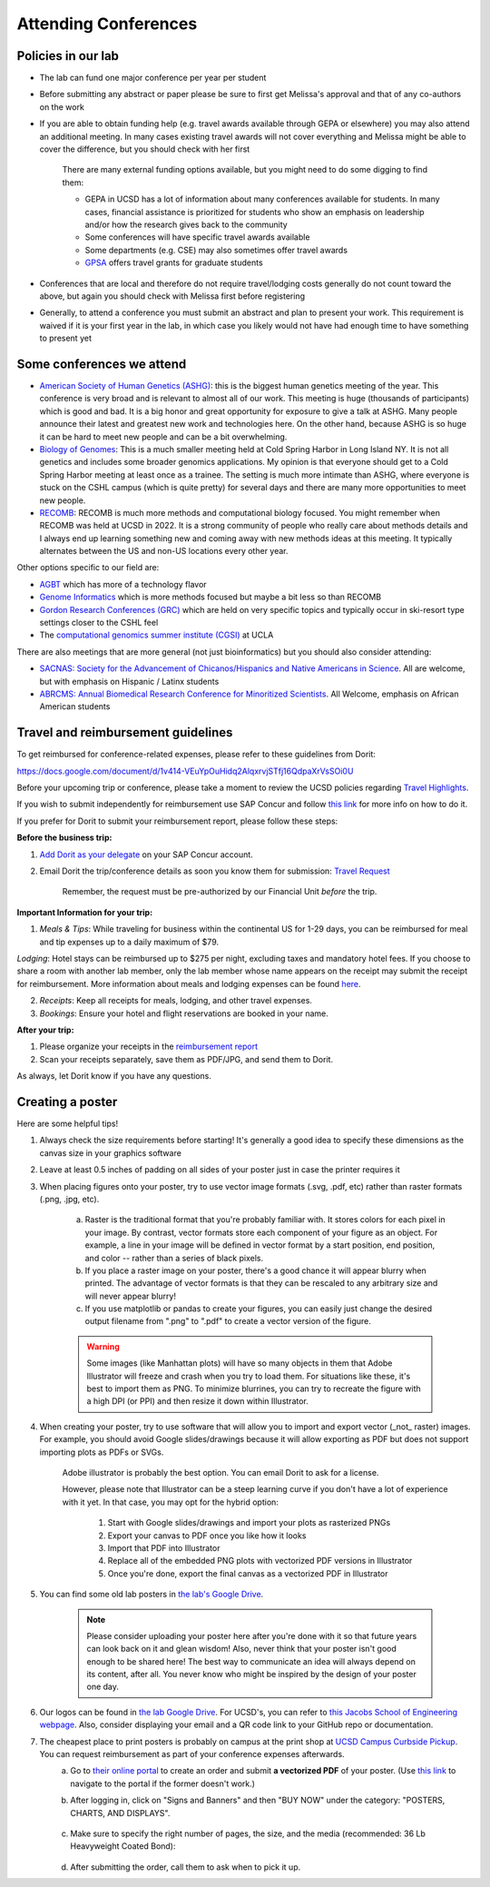 .. _conferences:

Attending Conferences
=====================

Policies in our lab
~~~~~~~~~~~~~~~~~~~
* The lab can fund one major conference per year per student
* Before submitting any abstract or paper please be sure to first get Melissa's approval and that of any co-authors on the work
* If you are able to obtain funding help (e.g. travel awards available through GEPA or elsewhere) you may also attend an additional meeting. In many cases existing travel awards will not cover everything and Melissa might be able to cover the difference, but you should check with her first

    There are many external funding options available, but you might need to do some digging to find them:

    * GEPA in UCSD has a lot of information about many conferences available for students. In many cases, financial assistance is prioritized for students who show an emphasis on leadership and/or how the research gives back to the community
    * Some conferences will have specific travel awards available
    * Some departments (e.g. CSE) may also sometimes offer travel awards
    * `GPSA <https://gpsa.ucsd.edu/grad-resources/funding/travel-grants.html>`_ offers travel grants for graduate students

* Conferences that are local and therefore do not require travel/lodging costs generally do not count toward the above, but again you should check with Melissa first before registering
* Generally, to attend a conference you must submit an abstract and plan to present your work. This requirement is waived if it is your first year in the lab, in which case you likely would not have had enough time to have something to present yet

Some conferences we attend
~~~~~~~~~~~~~~~~~~~~~~~~~~
* `American Society of Human Genetics (ASHG) <https://www.ashg.org/meetings>`_: this is the biggest human genetics meeting of the year. This conference is very broad and is relevant to almost all of our work. This meeting is huge (thousands of participants) which is good and bad. It is a big honor and great opportunity for exposure to give a talk at ASHG. Many people announce their latest and greatest new work and technologies here. On the other hand, because ASHG is so huge it can be hard to meet new people and can be a bit overwhelming.
* `Biology of Genomes <https://meetings.cshl.edu/meetings.aspx?meet=GENOME>`_: This is a much smaller meeting held at Cold Spring Harbor in Long Island NY. It is not all genetics and includes some broader genomics applications. My opinion is that everyone should get to a Cold Spring Harbor meeting at least once as a trainee. The setting is much more intimate than ASHG, where everyone is stuck on the CSHL campus (which is quite pretty) for several days and there are many more opportunities to meet new people.
* `RECOMB <https://recomb.org>`_: RECOMB is much more methods and computational biology focused. You might remember when RECOMB was held at UCSD in 2022. It is a strong community of people who really care about methods details and I always end up learning something new and coming away with new methods ideas at this meeting. It typically alternates between the US and non-US locations every other year.

Other options specific to our field are:

* `AGBT <https://www.agbt.org/events/general-meeting>`_ which has more of a technology flavor
* `Genome Informatics <https://meetings.cshl.edu/meetings.aspx?meet=info>`_ which is more methods focused but maybe a bit less so than RECOMB
* `Gordon Research Conferences (GRC) <https://www.grc.org>`_ which are held on very specific topics and typically occur in ski-resort type settings closer to the CSHL feel
* The `computational genomics summer institute (CGSI) <http://computationalgenomics.bioinformatics.ucla.edu>`_ at UCLA

There are also meetings that are more general (not just bioinformatics) but you should also consider attending:

* `SACNAS: Society for the Advancement of Chicanos/Hispanics and Native Americans in Science <https://projects.iq.harvard.edu/sacnasharvard/what-sacnas>`_. All are welcome, but with emphasis on Hispanic / Latinx students
* `ABRCMS: Annual Biomedical Research Conference for Minoritized Scientists <https://www.abrcms.org>`_. All Welcome, emphasis on African American students

Travel and reimbursement guidelines
~~~~~~~~~~~~~~~~~~~~~~~~~~~~~~~~~~~
To get reimbursed for conference-related expenses, please refer to these guidelines from Dorit:

https://docs.google.com/document/d/1v414-VEuYpOuHidq2AlqxrvjSTfj16QdpaXrVsSOi0U

Before your upcoming trip or conference, please take a moment to review the UCSD policies regarding `Travel Highlights <https://blink.ucsd.edu/travel/_files/TravelPolicyHighlights.pdf>`_.

If you wish to submit independently for reimbursement use SAP Concur and follow `this link <https://support.ucsd.edu/services?id=kb_article_view&sysparm_article=KB0032014>`_ for more info on how to do it.

If you prefer for Dorit to submit your reimbursement report, please follow these steps:

**Before the business trip:**

1. `Add Dorit as your delegate <https://support.ucsd.edu/finance?id=kb_article_view&sys_kb_id=287c8670dba5d8104cd8f06e0f9619d1>`_ on your SAP Concur account. 

2. Email Dorit the trip/conference details as soon you know them for submission: `Travel Request <https://support.ucsd.edu/finance?id=kb_article_view&sysparm_article=KB0032013&sys_kb_id=0edbfb231b2c711048e9cae5604bcb98&table=kb_knowledge>`_

    Remember, the request must be pre-authorized by our Financial Unit *before* the trip.

**Important Information for your trip:**

1. *Meals & Tips*: While traveling for business within the continental US for 1-29 days, you can be reimbursed for meal and tip expenses up to a daily maximum of $79.

*Lodging*: Hotel stays can be reimbursed up to $275 per night, excluding taxes and mandatory hotel fees. If you choose to share a room with another lab member, only the lab member whose name appears on the receipt may submit the receipt for reimbursement. More information about meals and lodging expenses can be found `here <https://blink.ucsd.edu/travel/travel-policy/meals-lodging/index.html>`_.

2. *Receipts*: Keep all receipts for meals, lodging, and other travel expenses.

3. *Bookings*: Ensure your hotel and flight reservations are booked in your name.

**After your trip:**

1. Please organize your receipts in the `reimbursement report <https://docs.google.com/spreadsheets/d/1gJxdq_XuJDynoe1ogz0oXi4LKm_Wp4tgGrSjdEPevM0>`_

2. Scan your receipts separately, save them as PDF/JPG, and send them to Dorit.

As always, let Dorit know if you have any questions.


Creating a poster
~~~~~~~~~~~~~~~~~
Here are some helpful tips!

1. Always check the size requirements before starting! It's generally a good idea to specify these dimensions as the canvas size in your graphics software
2. Leave at least 0.5 inches of padding on all sides of your poster just in case the printer requires it
3. When placing figures onto your poster, try to use vector image formats (.svg, .pdf, etc) rather than raster formats (.png, .jpg, etc).

    .. figure:: https://github.com/gymrek-lab/gymreklab.github.io/assets/23412689/4f1a241a-f47f-4702-8719-76026161f31c
        :alt: Raster vs vector images
        :align: center
        :width: 400px

    a. Raster is the traditional format that you're probably familiar with. It stores colors for each pixel in your image. By contrast, vector formats store each component of your figure as an object. For example, a line in your image will be defined in vector format by a start position, end position, and color -- rather than a series of black pixels.
    b. If you place a raster image on your poster, there's a good chance it will appear blurry when printed. The advantage of vector formats is that they can be rescaled to any arbitrary size and will never appear blurry!
    c. If you use matplotlib or pandas to create your figures, you can easily just change the desired output filename from ".png" to ".pdf" to create a vector version of the figure.

    .. warning::
        Some images (like Manhattan plots) will have so many objects in them that Adobe Illustrator will freeze and crash when you try to load them. For situations like these, it's best to import them as PNG. To minimize blurrines, you can try to recreate the figure with a high DPI (or PPI) and then resize it down within Illustrator.

4. When creating your poster, try to use software that will allow you to import and export vector (_not_ raster) images. For example, you should avoid Google slides/drawings because it will allow exporting as PDF but does not support importing plots as PDFs or SVGs.
    
    Adobe illustrator is probably the best option. You can email Dorit to ask for a license.
    
    However, please note that Illustrator can be a steep learning curve if you don't have a lot of experience with it yet. In that case, you may opt for the hybrid option:

        1. Start with Google slides/drawings and import your plots as rasterized PNGs
        2. Export your canvas to PDF once you like how it looks
        3. Import that PDF into Illustrator
        4. Replace all of the embedded PNG plots with vectorized PDF versions in Illustrator
        5. Once you're done, export the final canvas as a vectorized PDF in Illustrator

5. You can find some old lab posters in `the lab's Google Drive <https://drive.google.com/drive/folders/1ora8McmJShuJeiwb1hCSrsKWEiMoAxCs>`_.

    .. note::
        Please consider uploading your poster here after you're done with it so that future years can look back on it and glean wisdom! Also, never think that your poster isn't good enough to be shared here! The best way to communicate an idea will always depend on its content, after all. You never know who might be inspired by the design of your poster one day.

6. Our logos can be found in `the lab Google Drive <https://drive.google.com/drive/folders/1-egL2EVfTh7wH4wmfFcruGtJMplnPVQQ>`_. For UCSD's, you can refer to `this Jacobs School of Engineering webpage <https://jacobsschool.ucsd.edu/logos>`_. Also, consider displaying your email and a QR code link to your GitHub repo or documentation.
7. The cheapest place to print posters is probably on campus at the print shop at `UCSD Campus Curbside Pickup <https://maps.app.goo.gl/FseyUa62wk3Qztu5A>`_. You can request reimbursement as part of your conference expenses afterwards.
    a. Go to `their online portal <https://ucsdimprints.myprintdesk.net/DSF/SmartStore.aspx?6xni2of2cF2gL05u6lNHBp6AwVlPfgDQIgaPc5Cokq4RKYVvn2cx3C2V0adSszgU#!/CategoryHome/9>`_ to create an order and submit **a vectorized PDF** of your poster. (Use `this link <https://blink.ucsd.edu/facilities/tritonprint/index.html>`__ to navigate to the portal if the former doesn't work.)
    b. After logging in, click on "Signs and Banners" and then "BUY NOW" under the category: "POSTERS, CHARTS, AND DISPLAYS".

        .. figure:: https://github.com/gymrek-lab/gymreklab.github.io/assets/23412689/efd10f1d-c2d6-42ab-a97f-57eb1a8d79af
            :alt: Navigating the online print shop portal
            :align: center
            :width: 400px

    c. Make sure to specify the right number of pages, the size, and the media (recommended: 36 Lb Heavyweight Coated Bond):

        .. figure:: https://github.com/gymrek-lab/gymreklab.github.io/assets/23412689/3f794299-7690-4f1a-b9f0-4e2c9dc067e1
            :alt: Poster print settings 1
            :align: center
            :width: 400px

        .. figure:: https://github.com/gymrek-lab/gymreklab.github.io/assets/23412689/08a5faad-43ed-4a27-ac76-629821288bb4
            :alt: Poster print settings 2
            :align: center
            :width: 400px

    d. After submitting the order, call them to ask when to pick it up.
